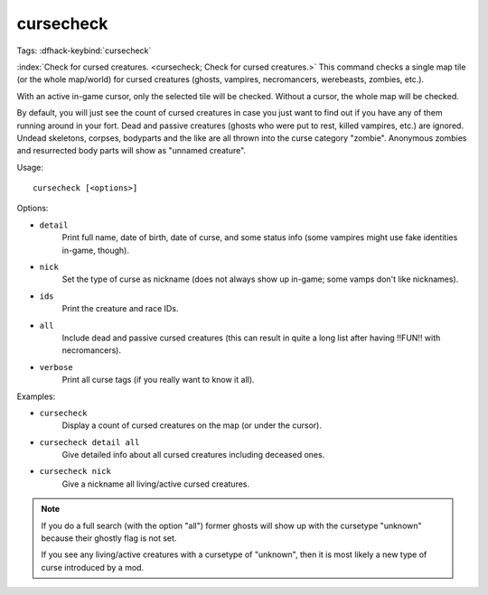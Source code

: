 cursecheck
==========

Tags:
:dfhack-keybind:`cursecheck`

:index:`Check for cursed creatures. <cursecheck; Check for cursed creatures.>`
This command checks a single map tile (or the whole map/world) for cursed
creatures (ghosts, vampires, necromancers, werebeasts, zombies, etc.).

With an active in-game cursor, only the selected tile will be checked. Without a
cursor, the whole map will be checked.

By default, you will just see the count of cursed creatures in case you just
want to find out if you have any of them running around in your fort. Dead and
passive creatures (ghosts who were put to rest, killed vampires, etc.) are
ignored. Undead skeletons, corpses, bodyparts and the like are all thrown into
the curse category "zombie". Anonymous zombies and resurrected body parts will
show as "unnamed creature".

Usage::

   cursecheck [<options>]

Options:

- ``detail``
   Print full name, date of birth, date of curse, and some status info (some
   vampires might use fake identities in-game, though).
- ``nick``
   Set the type of curse as nickname (does not always show up in-game; some
   vamps don't like nicknames).
- ``ids``
   Print the creature and race IDs.
- ``all``
   Include dead and passive cursed creatures (this can result in quite a long
   list after having !!FUN!! with necromancers).
- ``verbose``
   Print all curse tags (if you really want to know it all).

Examples:

- ``cursecheck``
   Display a count of cursed creatures on the map (or under the cursor).
- ``cursecheck detail all``
   Give detailed info about all cursed creatures including deceased ones.
- ``cursecheck nick``
   Give a nickname all living/active cursed creatures.

.. note::

    If you do a full search (with the option "all") former ghosts will show up
    with the cursetype "unknown" because their ghostly flag is not set.

    If you see any living/active creatures with a cursetype of "unknown", then
    it is most likely a new type of curse introduced by a mod.

